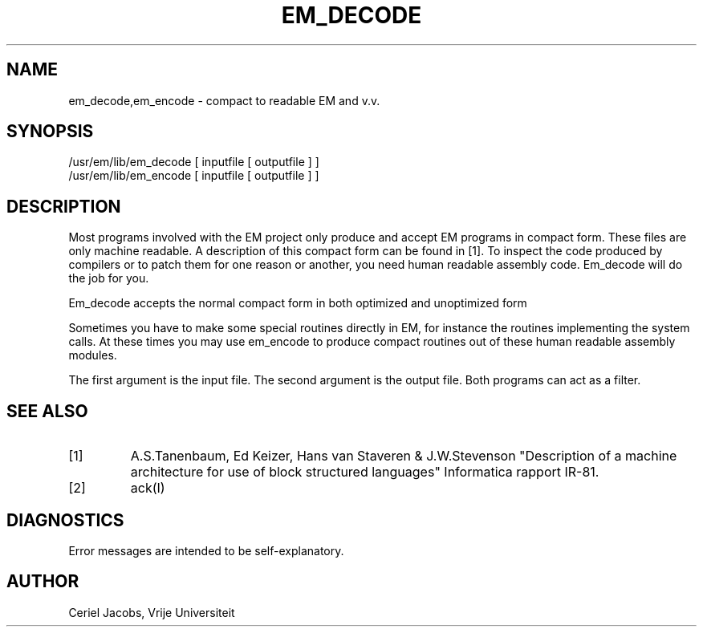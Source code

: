 .\" $Header$
.TH EM_DECODE 6ACK
.ad
.SH NAME
em_decode,em_encode \- compact to readable EM and v.v.
.SH SYNOPSIS
/usr/em/lib/em_decode [ inputfile [ outputfile ] ]
.br
/usr/em/lib/em_encode [ inputfile [ outputfile ] ]
.SH DESCRIPTION
Most programs involved with the EM project only produce and accept
EM programs in compact form.
These files are only machine readable.
A description of this compact form can be found in [1].
To inspect the code produced by compilers or to patch them for one reason
or another, you need human readable assembly code.
Em_decode will do the job for you.
.PP
Em_decode accepts the normal compact form in both optimized and
unoptimized form
.PP
Sometimes you have to make some special routines directly
in EM, for instance the routines implementing the system calls.
At these times you may use em_encode to produce compact routines
out of these human readable assembly modules.
.PP
The first argument is the input file.
The second argument is the output file.
Both programs can act as a filter.
.SH "SEE ALSO"
.IP [1]
A.S.Tanenbaum, Ed Keizer, Hans van Staveren & J.W.Stevenson
"Description of a machine architecture for use of
block structured languages" Informatica rapport IR-81.
.IP [2]
ack(I)
.SH DIAGNOSTICS
Error messages are intended to be self-explanatory.
.SH AUTHOR
Ceriel Jacobs, Vrije Universiteit
